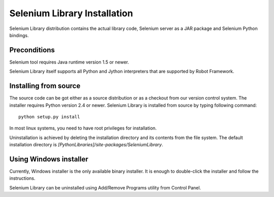=============================
Selenium Library Installation
=============================

Selenium Library distribution contains the actual library code, Selenium
server as a JAR package and Selenium Python bindings.

Preconditions
-------------

Selenium tool requires Java runtime version 1.5 or newer.

Selenium Library itself supports all Python and Jython interpreters that are
supported by Robot Framework.

Installing from source
----------------------

The source code can be got either as a source distribution or as a checkout
from our version control system. The installer requires Python version 2.4 or
newer. Selenium Library is installed from source by typing following command::

    python setup.py install 

In most linux systems, you need to have root privileges for installation.

Uninstallation is achieved by deleting the installation directory and its
contents from the file system. The default installation directory is
`[PythonLibraries]/site-packages/SeleniumLibrary`.

Using Windows installer
-----------------------

Currently, Windows installer is the only available binary installer. It is
enough to double-click the installer and follow the instructions.

Selenium Library can be uninstalled using Add/Remove Programs utility from
Control Panel. 
